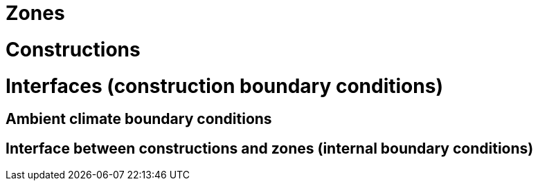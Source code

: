 # Zones

# Constructions

# Interfaces (construction boundary conditions)

## Ambient climate boundary conditions

## Interface between constructions and zones (internal boundary conditions)

